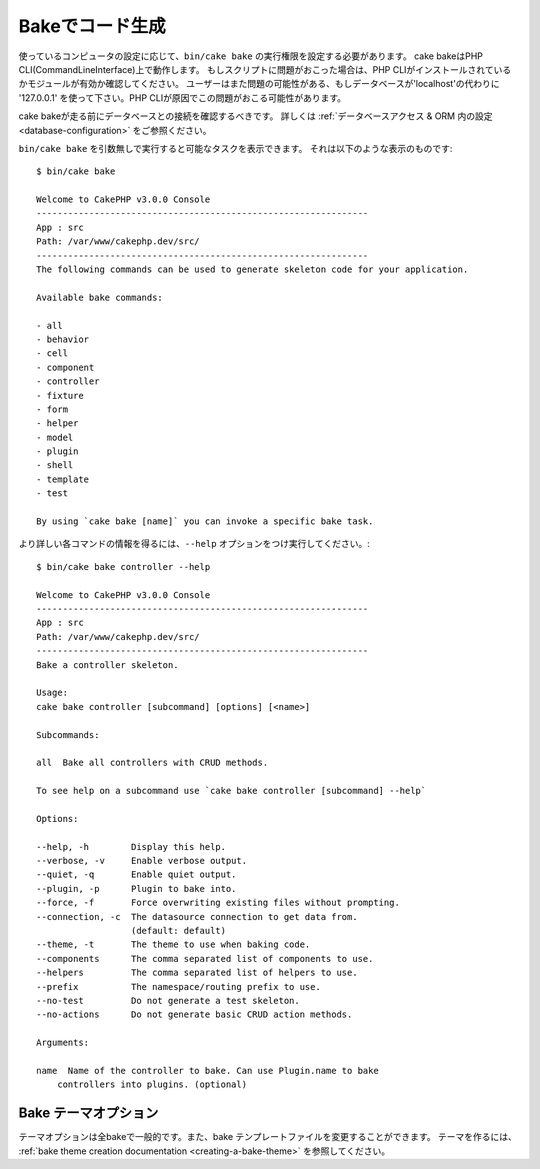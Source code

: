 Bakeでコード生成
#########################

..
    Code Generation with Bake

..
    Depending on how your computer is configured, you may have to set
    execute rights on the cake bash script to call it using ``bin/cake
    bake``. The cake console is run using the PHP CLI (command line
    interface). If you have problems running the script, ensure that
    you have the PHP CLI installed and that it has the proper modules
    enabled (eg: MySQL, intl). Users also might have issues if the
    database host is 'localhost' and should try '127.0.0.1' instead, as localhost
    can cause issues with PHP CLI.

使っているコンピュータの設定に応じて、``bin/cake bake`` の実行権限を設定する必要があります。
cake bakeはPHP CLI(CommandLineInterface)上で動作します。
もしスクリプトに問題がおこった場合は、PHP CLIがインストールされているかモジュールが有効か確認してください。
ユーザーはまた問題の可能性がある、もしデータベースが'localhost'の代わりに '127.0.0.1' を使って下さい。PHP CLIが原因でこの問題がおこる可能性があります。

..
    Before running bake you should make sure you have at least one database
    connection configured. See the section on :ref:`database configuration
    <database-configuration>` for more information.

cake bakeが走る前にデータベースとの接続を確認するべきです。
詳しくは :ref:`データベースアクセス & ORM 内の設定 <database-configuration>` をご参照ください。

..
    When run with no arguments ``bin/cake bake`` will output a list of available
    tasks. You should see something like:

``bin/cake bake`` を引数無しで実行すると可能なタスクを表示できます。
それは以下のような表示のものです::

    $ bin/cake bake

    Welcome to CakePHP v3.0.0 Console
    ---------------------------------------------------------------
    App : src
    Path: /var/www/cakephp.dev/src/
    ---------------------------------------------------------------
    The following commands can be used to generate skeleton code for your application.

    Available bake commands:

    - all
    - behavior
    - cell
    - component
    - controller
    - fixture
    - form
    - helper
    - model
    - plugin
    - shell
    - template
    - test

    By using `cake bake [name]` you can invoke a specific bake task.

..
    You can get more information on what each task does, and what options are
    available using the ``--help`` option:

より詳しい各コマンドの情報を得るには、``--help`` オプションをつけ実行してください。::

    $ bin/cake bake controller --help

    Welcome to CakePHP v3.0.0 Console
    ---------------------------------------------------------------
    App : src
    Path: /var/www/cakephp.dev/src/
    ---------------------------------------------------------------
    Bake a controller skeleton.

    Usage:
    cake bake controller [subcommand] [options] [<name>]

    Subcommands:

    all  Bake all controllers with CRUD methods.

    To see help on a subcommand use `cake bake controller [subcommand] --help`

    Options:

    --help, -h        Display this help.
    --verbose, -v     Enable verbose output.
    --quiet, -q       Enable quiet output.
    --plugin, -p      Plugin to bake into.
    --force, -f       Force overwriting existing files without prompting.
    --connection, -c  The datasource connection to get data from.
                      (default: default)
    --theme, -t       The theme to use when baking code.
    --components      The comma separated list of components to use.
    --helpers         The comma separated list of helpers to use.
    --prefix          The namespace/routing prefix to use.
    --no-test         Do not generate a test skeleton.
    --no-actions      Do not generate basic CRUD action methods.

    Arguments:

    name  Name of the controller to bake. Can use Plugin.name to bake
        controllers into plugins. (optional)

Bake テーマオプション
=======================
.. 
    Bake Themes

..
    The theme option is common to all bake commands, and allows changing the bake
    template files used when baking. To create your own templates, see the
    :ref:`bake theme creation documentation <creating-a-bake-theme>`.

テーマオプションは全bakeで一般的です。また、bake テンプレートファイルを変更することができます。
テーマを作るには、 :ref:`bake theme creation documentation <creating-a-bake-theme>` を参照してください。

.. meta::
    :title lang=ja: Code Generation with Bake
    :keywords lang=ja: command line interface,functional application,database,database configuration,bash script,basic ingredients,project,model,path path,code generation,scaffolding,windows users,configuration file,few minutes,config,iew,shell,models,running,mysql
